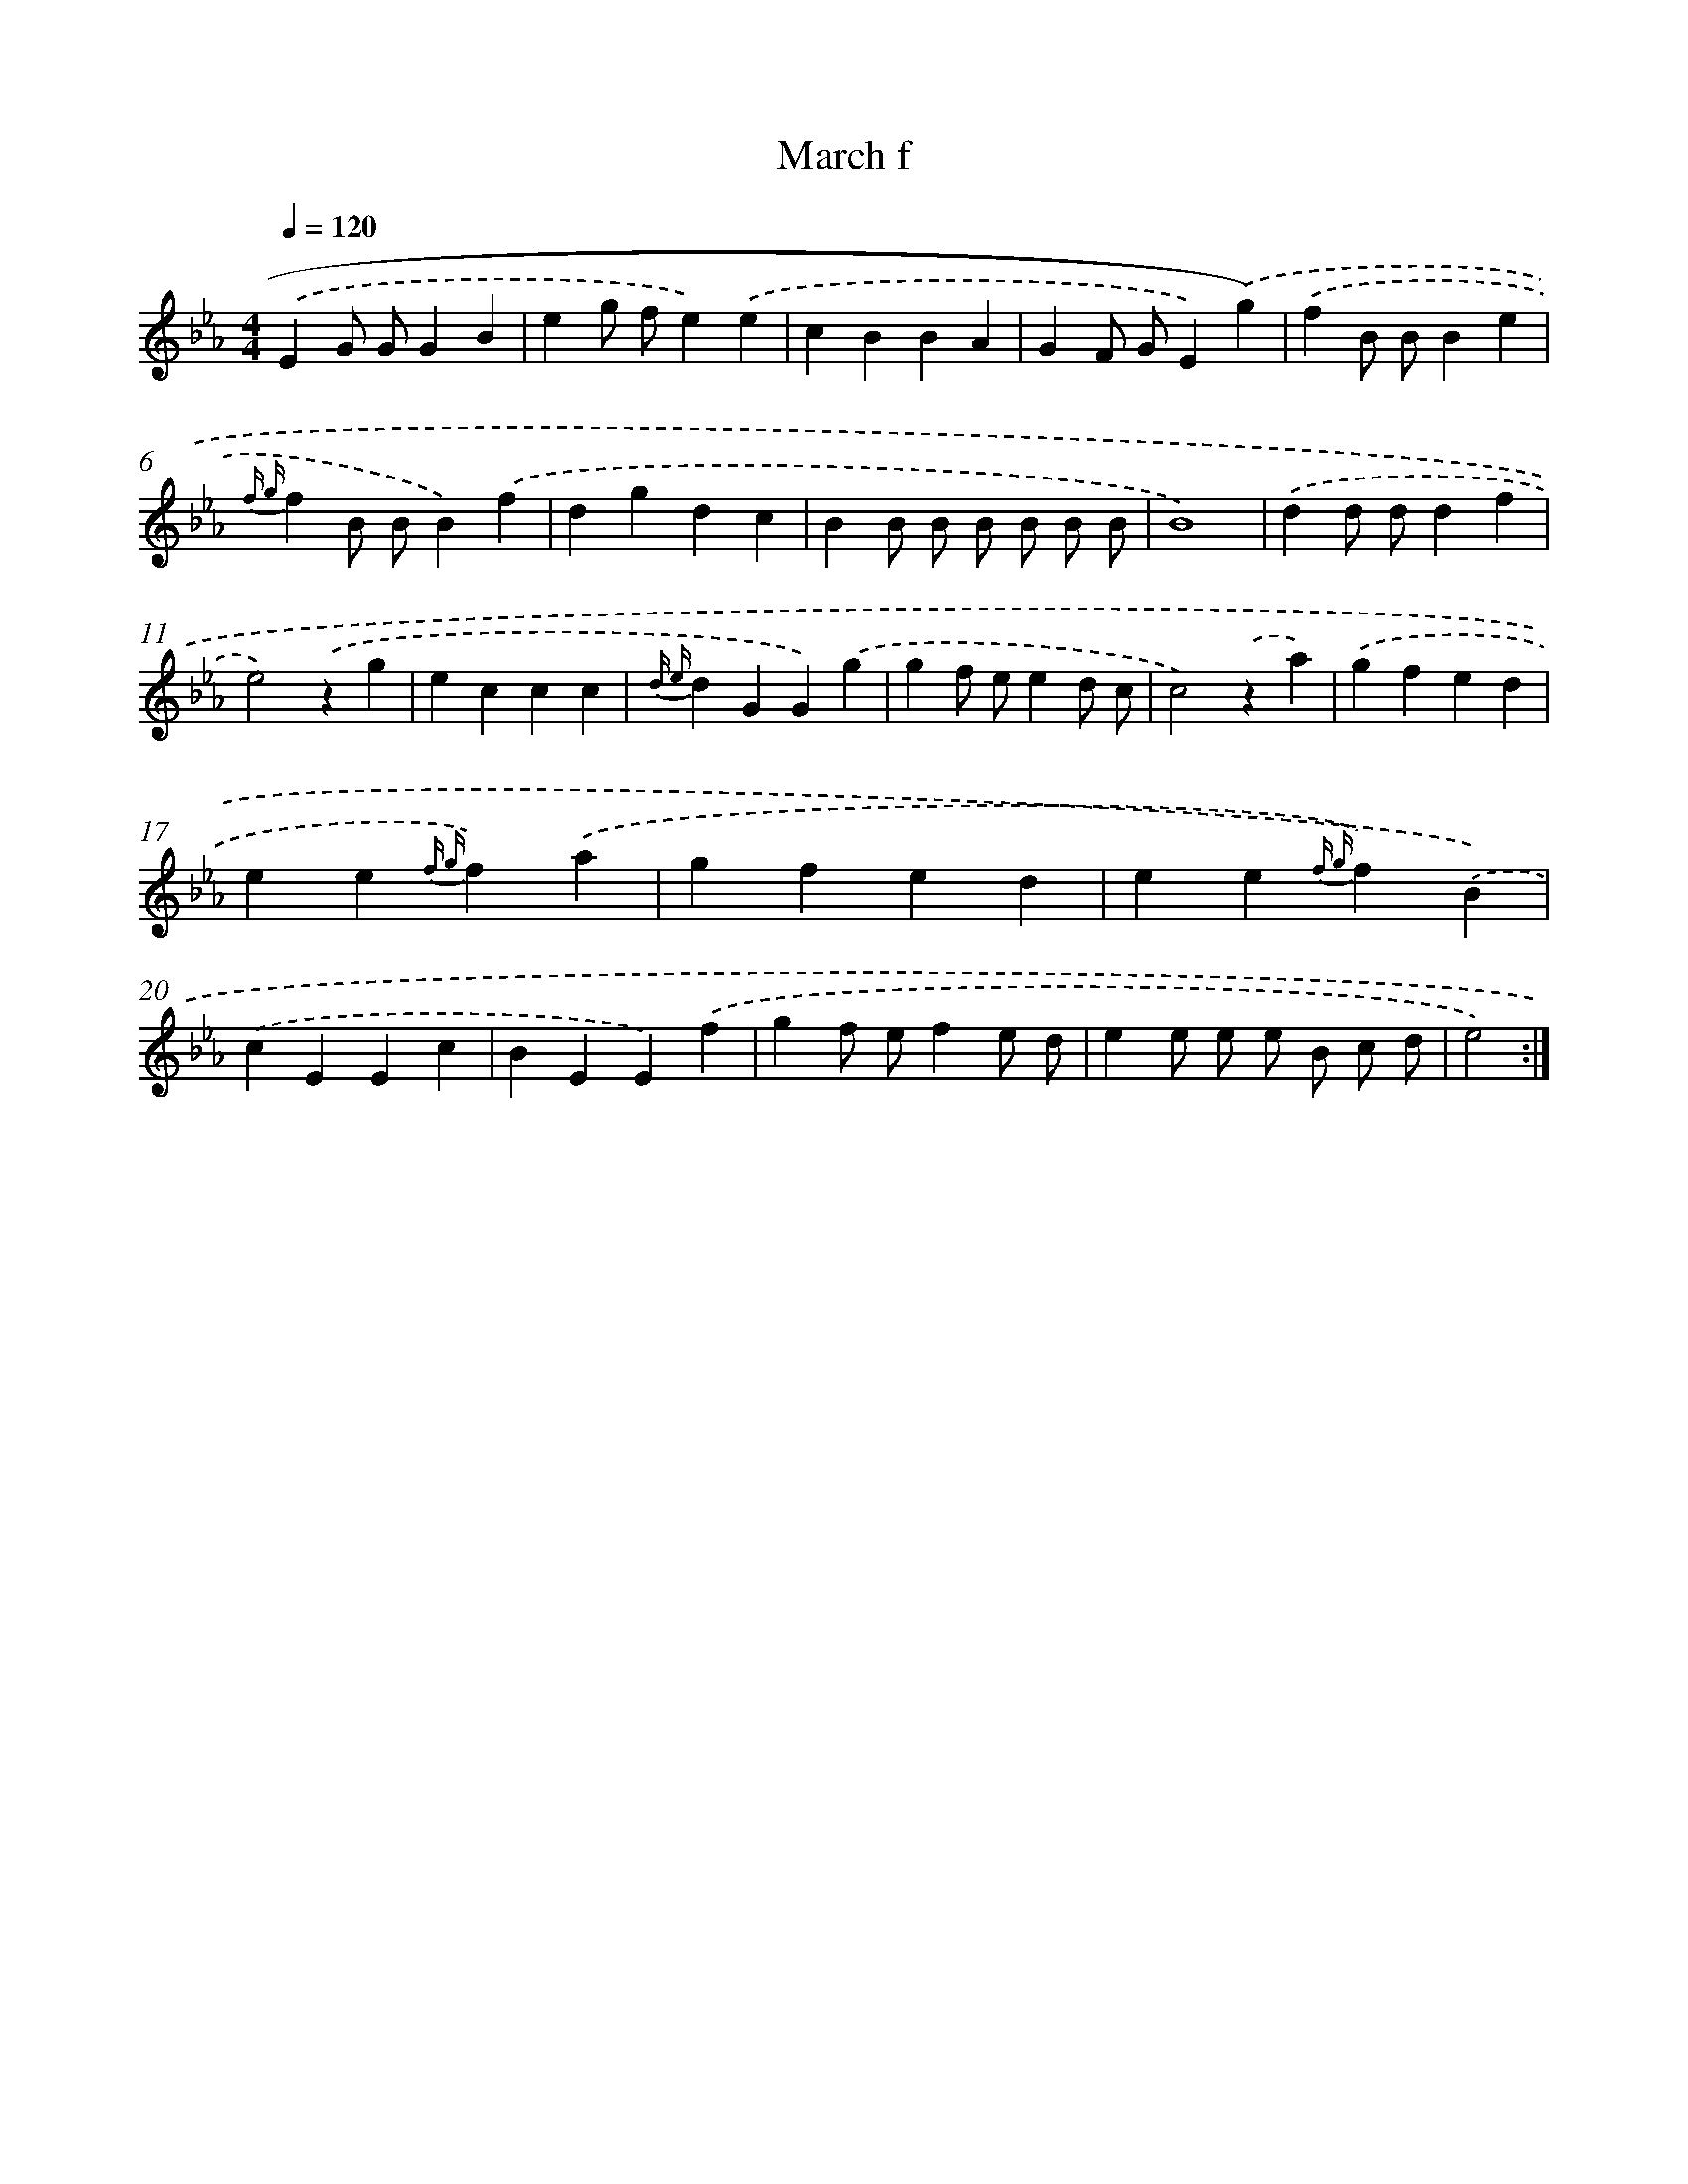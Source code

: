 X: 7658
T: March f
%%abc-version 2.0
%%abcx-abcm2ps-target-version 5.9.1 (29 Sep 2008)
%%abc-creator hum2abc beta
%%abcx-conversion-date 2018/11/01 14:36:39
%%humdrum-veritas 3148915293
%%humdrum-veritas-data 2335594126
%%continueall 1
%%barnumbers 0
L: 1/4
M: 4/4
Q: 1/4=120
K: Eb clef=treble
.('EG/ G/GB |
eg/ f/e).('e |
cBBA |
GF/ G/E).('g) |
.('fB/ B/Be |
{f g}fB/ B/B).('f |
dgdc |
BB/ B/ B/ B/ B/ B/ |
B4) |
.('dd/ d/df |
e2).('zg |
eccc |
{d e}dGG).('g |
gf/ e/ed/ c/ |
c2).('za) |
.('gfed |
ee{f g}f).('a |
gfed |
ee{f g}f).('B) |
.('cEEc |
BEE).('f |
gf/ e/fe/ d/ |
ee/ e/ e/ B/ c/ d/ |
e2) :|]
